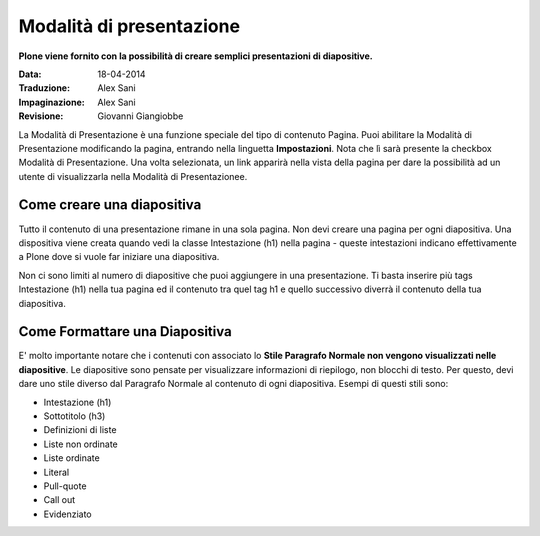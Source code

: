 Modalità di presentazione
==========================

**Plone viene fornito con la possibilità di creare semplici presentazioni di
diapositive.**

:Data: 18-04-2014
:Traduzione: Alex Sani
:Impaginazione: Alex Sani
:Revisione: Giovanni Giangiobbe

La Modalità di Presentazione è una funzione speciale del tipo di contenuto Pagina. Puoi
abilitare la Modalità di Presentazione modificando la pagina, entrando nella linguetta
**Impostazioni**. Nota che lì sarà presente la checkbox Modalità di Presentazione.
Una volta selezionata, un link apparirà nella vista della pagina per dare la possibilità ad un utente
di visualizzarla nella Modalità di Presentazionee.

Come creare una diapositiva
---------------------------

Tutto il contenuto di una presentazione rimane in una sola pagina. Non devi
creare una pagina per ogni diapositiva. Una dispositiva viene creata quando vedi
la classe Intestazione (h1) nella pagina - queste intestazioni indicano effettivamente a Plone
dove si vuole far iniziare una diapositiva.

Non ci sono limiti al numero di diapositive che puoi aggiungere in una presentazione. Ti basta
inserire più tags Intestazione (h1) nella tua pagina ed il contenuto tra quel tag h1
e quello successivo diverrà il contenuto della tua diapositiva.

Come Formattare una Diapositiva
-------------------------------

E' molto importante notare che i contenuti con associato lo **Stile Paragrafo Normale non vengono
visualizzati nelle diapositive**. Le diapositive sono pensate per visualizzare informazioni
di riepilogo, non blocchi di testo. Per questo, devi dare uno stile diverso dal Paragrafo Normale al
contenuto di ogni diapositiva. Esempi di questi stili sono:

-  Intestazione (h1)
-  Sottotitolo (h3)
-  Definizioni di liste
-  Liste non ordinate
-  Liste ordinate
-  Literal
-  Pull-quote
-  Call out
-  Evidenziato

